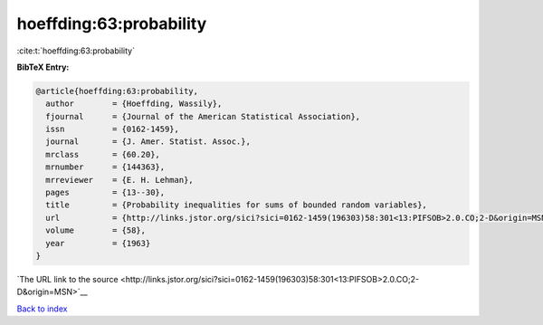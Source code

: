 hoeffding:63:probability
========================

:cite:t:`hoeffding:63:probability`

**BibTeX Entry:**

.. code-block:: bibtex

   @article{hoeffding:63:probability,
     author        = {Hoeffding, Wassily},
     fjournal      = {Journal of the American Statistical Association},
     issn          = {0162-1459},
     journal       = {J. Amer. Statist. Assoc.},
     mrclass       = {60.20},
     mrnumber      = {144363},
     mrreviewer    = {E. H. Lehman},
     pages         = {13--30},
     title         = {Probability inequalities for sums of bounded random variables},
     url           = {http://links.jstor.org/sici?sici=0162-1459(196303)58:301<13:PIFSOB>2.0.CO;2-D&origin=MSN},
     volume        = {58},
     year          = {1963}
   }

`The URL link to the source <http://links.jstor.org/sici?sici=0162-1459(196303)58:301<13:PIFSOB>2.0.CO;2-D&origin=MSN>`__


`Back to index <../By-Cite-Keys.html>`__
